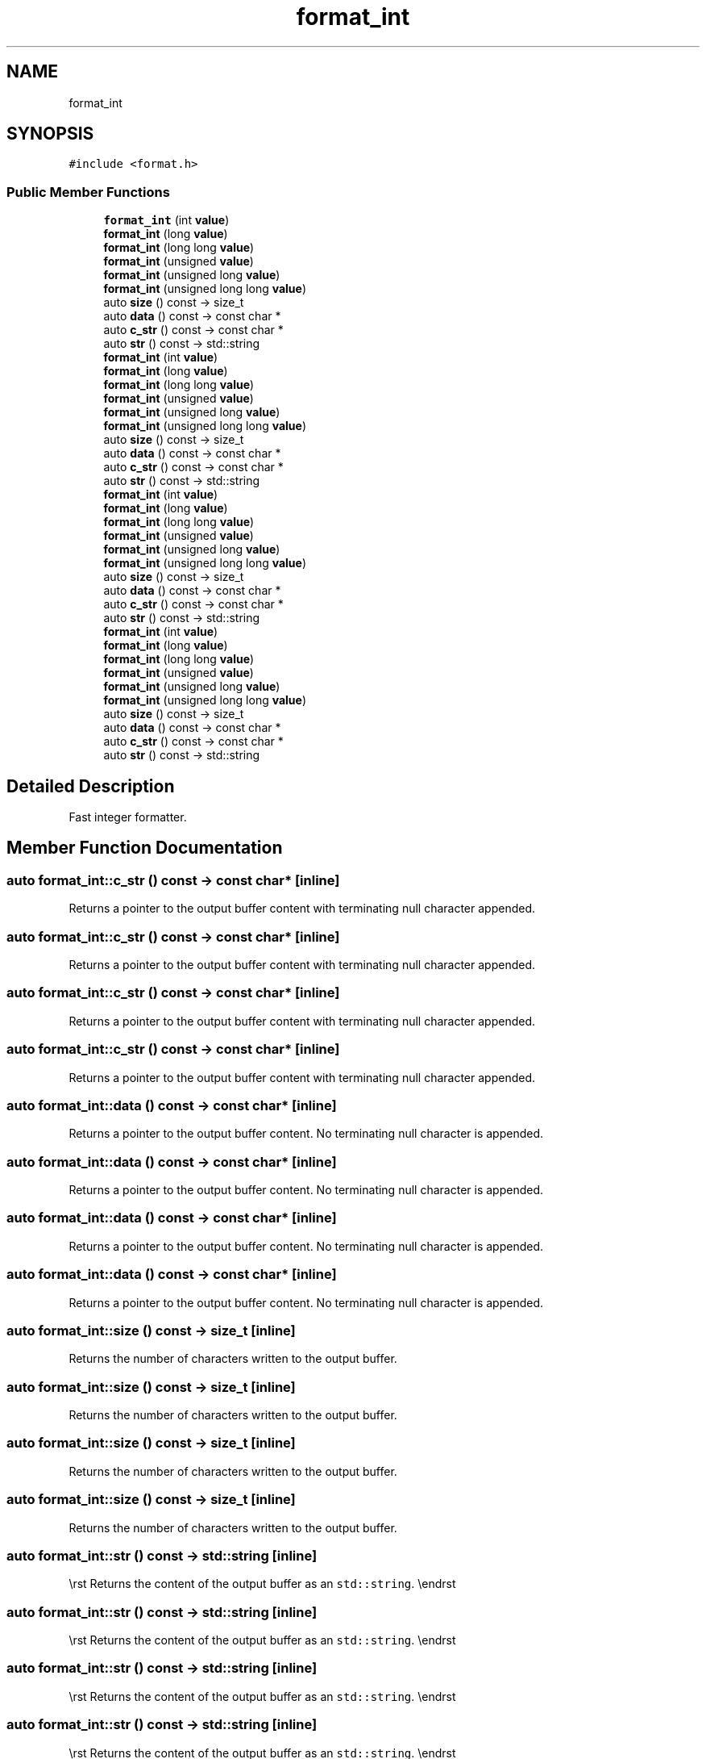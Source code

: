 .TH "format_int" 3 "Wed Feb 1 2023" "Version Version 0.0" "My Project" \" -*- nroff -*-
.ad l
.nh
.SH NAME
format_int
.SH SYNOPSIS
.br
.PP
.PP
\fC#include <format\&.h>\fP
.SS "Public Member Functions"

.in +1c
.ti -1c
.RI "\fBformat_int\fP (int \fBvalue\fP)"
.br
.ti -1c
.RI "\fBformat_int\fP (long \fBvalue\fP)"
.br
.ti -1c
.RI "\fBformat_int\fP (long long \fBvalue\fP)"
.br
.ti -1c
.RI "\fBformat_int\fP (unsigned \fBvalue\fP)"
.br
.ti -1c
.RI "\fBformat_int\fP (unsigned long \fBvalue\fP)"
.br
.ti -1c
.RI "\fBformat_int\fP (unsigned long long \fBvalue\fP)"
.br
.ti -1c
.RI "auto \fBsize\fP () const \-> size_t"
.br
.ti -1c
.RI "auto \fBdata\fP () const \-> const char *"
.br
.ti -1c
.RI "auto \fBc_str\fP () const \-> const char *"
.br
.ti -1c
.RI "auto \fBstr\fP () const \-> std::string"
.br
.ti -1c
.RI "\fBformat_int\fP (int \fBvalue\fP)"
.br
.ti -1c
.RI "\fBformat_int\fP (long \fBvalue\fP)"
.br
.ti -1c
.RI "\fBformat_int\fP (long long \fBvalue\fP)"
.br
.ti -1c
.RI "\fBformat_int\fP (unsigned \fBvalue\fP)"
.br
.ti -1c
.RI "\fBformat_int\fP (unsigned long \fBvalue\fP)"
.br
.ti -1c
.RI "\fBformat_int\fP (unsigned long long \fBvalue\fP)"
.br
.ti -1c
.RI "auto \fBsize\fP () const \-> size_t"
.br
.ti -1c
.RI "auto \fBdata\fP () const \-> const char *"
.br
.ti -1c
.RI "auto \fBc_str\fP () const \-> const char *"
.br
.ti -1c
.RI "auto \fBstr\fP () const \-> std::string"
.br
.ti -1c
.RI "\fBformat_int\fP (int \fBvalue\fP)"
.br
.ti -1c
.RI "\fBformat_int\fP (long \fBvalue\fP)"
.br
.ti -1c
.RI "\fBformat_int\fP (long long \fBvalue\fP)"
.br
.ti -1c
.RI "\fBformat_int\fP (unsigned \fBvalue\fP)"
.br
.ti -1c
.RI "\fBformat_int\fP (unsigned long \fBvalue\fP)"
.br
.ti -1c
.RI "\fBformat_int\fP (unsigned long long \fBvalue\fP)"
.br
.ti -1c
.RI "auto \fBsize\fP () const \-> size_t"
.br
.ti -1c
.RI "auto \fBdata\fP () const \-> const char *"
.br
.ti -1c
.RI "auto \fBc_str\fP () const \-> const char *"
.br
.ti -1c
.RI "auto \fBstr\fP () const \-> std::string"
.br
.ti -1c
.RI "\fBformat_int\fP (int \fBvalue\fP)"
.br
.ti -1c
.RI "\fBformat_int\fP (long \fBvalue\fP)"
.br
.ti -1c
.RI "\fBformat_int\fP (long long \fBvalue\fP)"
.br
.ti -1c
.RI "\fBformat_int\fP (unsigned \fBvalue\fP)"
.br
.ti -1c
.RI "\fBformat_int\fP (unsigned long \fBvalue\fP)"
.br
.ti -1c
.RI "\fBformat_int\fP (unsigned long long \fBvalue\fP)"
.br
.ti -1c
.RI "auto \fBsize\fP () const \-> size_t"
.br
.ti -1c
.RI "auto \fBdata\fP () const \-> const char *"
.br
.ti -1c
.RI "auto \fBc_str\fP () const \-> const char *"
.br
.ti -1c
.RI "auto \fBstr\fP () const \-> std::string"
.br
.in -1c
.SH "Detailed Description"
.PP 
Fast integer formatter\&. 
.SH "Member Function Documentation"
.PP 
.SS "auto format_int::c_str () const \-> const char* \fC [inline]\fP"
Returns a pointer to the output buffer content with terminating null character appended\&. 
.SS "auto format_int::c_str () const \-> const char* \fC [inline]\fP"
Returns a pointer to the output buffer content with terminating null character appended\&. 
.SS "auto format_int::c_str () const \-> const char* \fC [inline]\fP"
Returns a pointer to the output buffer content with terminating null character appended\&. 
.SS "auto format_int::c_str () const \-> const char* \fC [inline]\fP"
Returns a pointer to the output buffer content with terminating null character appended\&. 
.SS "auto format_int::data () const \-> const char* \fC [inline]\fP"
Returns a pointer to the output buffer content\&. No terminating null character is appended\&. 
.SS "auto format_int::data () const \-> const char* \fC [inline]\fP"
Returns a pointer to the output buffer content\&. No terminating null character is appended\&. 
.SS "auto format_int::data () const \-> const char* \fC [inline]\fP"
Returns a pointer to the output buffer content\&. No terminating null character is appended\&. 
.SS "auto format_int::data () const \-> const char* \fC [inline]\fP"
Returns a pointer to the output buffer content\&. No terminating null character is appended\&. 
.SS "auto format_int::size () const \-> size_t \fC [inline]\fP"
Returns the number of characters written to the output buffer\&. 
.SS "auto format_int::size () const \-> size_t \fC [inline]\fP"
Returns the number of characters written to the output buffer\&. 
.SS "auto format_int::size () const \-> size_t \fC [inline]\fP"
Returns the number of characters written to the output buffer\&. 
.SS "auto format_int::size () const \-> size_t \fC [inline]\fP"
Returns the number of characters written to the output buffer\&. 
.SS "auto format_int::str () const \-> std::string \fC [inline]\fP"
\\rst Returns the content of the output buffer as an \fCstd::string\fP\&. \\endrst 
.SS "auto format_int::str () const \-> std::string \fC [inline]\fP"
\\rst Returns the content of the output buffer as an \fCstd::string\fP\&. \\endrst 
.SS "auto format_int::str () const \-> std::string \fC [inline]\fP"
\\rst Returns the content of the output buffer as an \fCstd::string\fP\&. \\endrst 
.SS "auto format_int::str () const \-> std::string \fC [inline]\fP"
\\rst Returns the content of the output buffer as an \fCstd::string\fP\&. \\endrst 

.SH "Author"
.PP 
Generated automatically by Doxygen for My Project from the source code\&.
